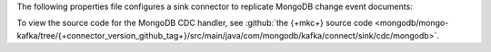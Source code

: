 .. _cdc-mongodb-example:

The following properties file configures a sink connector to replicate
MongoDB change event documents:

.. code-block:: properties
   :emphasize-lines: 6

   connector.class=com.mongodb.kafka.connect.MongoSinkConnector
   connection.uri=<your connection uri>
   database=<your database>
   collection=<your collection>
   topics=<topic containing mongodb change event documents>
   change.data.capture.handler=com.mongodb.kafka.connect.sink.cdc.mongodb.ChangeStreamHandler

To view the source code for the MongoDB CDC handler, see
:github:`the {+mkc+} source code <mongodb/mongo-kafka/tree/{+connector_version_github_tag+}/src/main/java/com/mongodb/kafka/connect/sink/cdc/mongodb>`.
